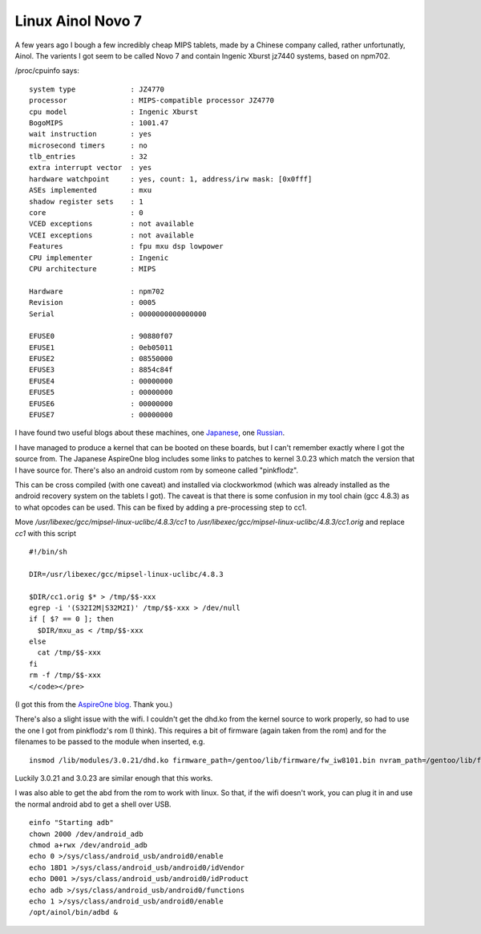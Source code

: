 Linux Ainol Novo 7 
==================

A few years ago I bough a few incredibly cheap MIPS tablets, made by a Chinese company called, rather unfortunatly, Ainol. The varients I got seem to be called Novo 7 and contain Ingenic Xburst jz7440 systems, based on npm702. 

/proc/cpuinfo says: 

::

    system type             : JZ4770
    processor               : MIPS-compatible processor JZ4770
    cpu model               : Ingenic Xburst
    BogoMIPS                : 1001.47
    wait instruction        : yes
    microsecond timers      : no
    tlb_entries             : 32
    extra interrupt vector  : yes
    hardware watchpoint     : yes, count: 1, address/irw mask: [0x0fff]
    ASEs implemented        : mxu
    shadow register sets    : 1
    core                    : 0
    VCED exceptions         : not available
    VCEI exceptions         : not available
    Features                : fpu mxu dsp lowpower
    CPU implementer         : Ingenic
    CPU architecture        : MIPS

    Hardware                : npm702
    Revision                : 0005
    Serial                  : 0000000000000000

    EFUSE0                  : 90880f07
    EFUSE1                  : 0eb05011
    EFUSE2                  : 08550000
    EFUSE3                  : 8854c84f
    EFUSE4                  : 00000000
    EFUSE5                  : 00000000
    EFUSE6                  : 00000000
    EFUSE7                  : 00000000 


I have found two useful blogs about these machines, one `Japanese
<http://suz-aa1.sblo.jp/article/54697897.html">`_, one `Russian
<http://a320.emulate.su/2012/05/14/mini-obzor-planshet-ainol-novo7-paladin-i-processor-jz4770/">`_.

I have managed to produce a kernel that can be booted on these boards, but I can't remember exactly where I got the source from. The Japanese AspireOne blog includes some links to patches to kernel 3.0.23 which match the version that I have source for. There's also an android custom rom by someone called "pinkflodz".

This can be cross compiled (with one caveat) and installed via clockworkmod (which was already installed as the android recovery system on the tablets I got). The caveat is that there is some confusion in my tool chain (gcc 4.8.3) as to what opcodes can be used. This can be fixed by adding a pre-processing step to cc1.  

Move `/usr/libexec/gcc/mipsel-linux-uclibc/4.8.3/cc1` to `/usr/libexec/gcc/mipsel-linux-uclibc/4.8.3/cc1.orig` and replace `cc1` with this script 

::

    #!/bin/sh

    DIR=/usr/libexec/gcc/mipsel-linux-uclibc/4.8.3

    $DIR/cc1.orig $* > /tmp/$$-xxx
    egrep -i '(S32I2M|S32M2I)' /tmp/$$-xxx > /dev/null
    if [ $? == 0 ]; then
      $DIR/mxu_as < /tmp/$$-xxx
    else
      cat /tmp/$$-xxx
    fi
    rm -f /tmp/$$-xxx
    </code></pre>

(I got this from the `AspireOne blog
<http://suz-aa1.sblo.jp/article/38304175.html>`_. Thank you.)

There's also a slight issue with the wifi. I couldn't get the dhd.ko from the kernel source to work properly, so had to use the one I got from pinkflodz's rom (I think). This requires a bit of firmware (again taken from the rom) and for the filenames to be passed to the module when inserted, e.g.

::

    insmod /lib/modules/3.0.21/dhd.ko firmware_path=/gentoo/lib/firmware/fw_iw8101.bin nvram_path=/gentoo/lib/firmware/nvram_iw8101.txt 


Luckily 3.0.21 and 3.0.23 are similar enough that this works.

I was also able to get the abd from the rom to work with linux. So that, if the wifi doesn't work, you can plug it in and use the normal android abd to get a shell over USB. 

::

    einfo "Starting adb"
    chown 2000 /dev/android_adb
    chmod a+rwx /dev/android_adb
    echo 0 >/sys/class/android_usb/android0/enable
    echo 18D1 >/sys/class/android_usb/android0/idVendor
    echo D001 >/sys/class/android_usb/android0/idProduct
    echo adb >/sys/class/android_usb/android0/functions
    echo 1 >/sys/class/android_usb/android0/enable
    /opt/ainol/bin/adbd &


.. post:: Feb 05, 2016
   :tags: ainol linux
   :category:
